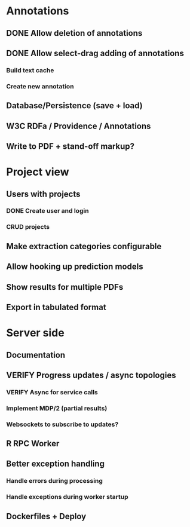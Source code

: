* Annotations
** DONE Allow deletion of annotations
** DONE Allow select-drag adding of annotations
*** Build text cache
*** Create new annotation
** Database/Persistence (save + load)
** W3C RDFa / Providence / Annotations
** Write to PDF + stand-off markup?
* Project view
** Users with projects
*** DONE Create user and login
*** CRUD projects
** Make extraction categories configurable
** Allow hooking up prediction models
** Show results for multiple PDFs
** Export in tabulated format
* Server side
** Documentation
** VERIFY Progress updates / async topologies
*** VERIFY Async for service calls
*** Implement MDP/2 (partial results)
*** Websockets to subscribe to updates?
** R RPC Worker
** Better exception handling
*** Handle errors during processing
*** Handle exceptions during worker startup
** Dockerfiles + Deploy
